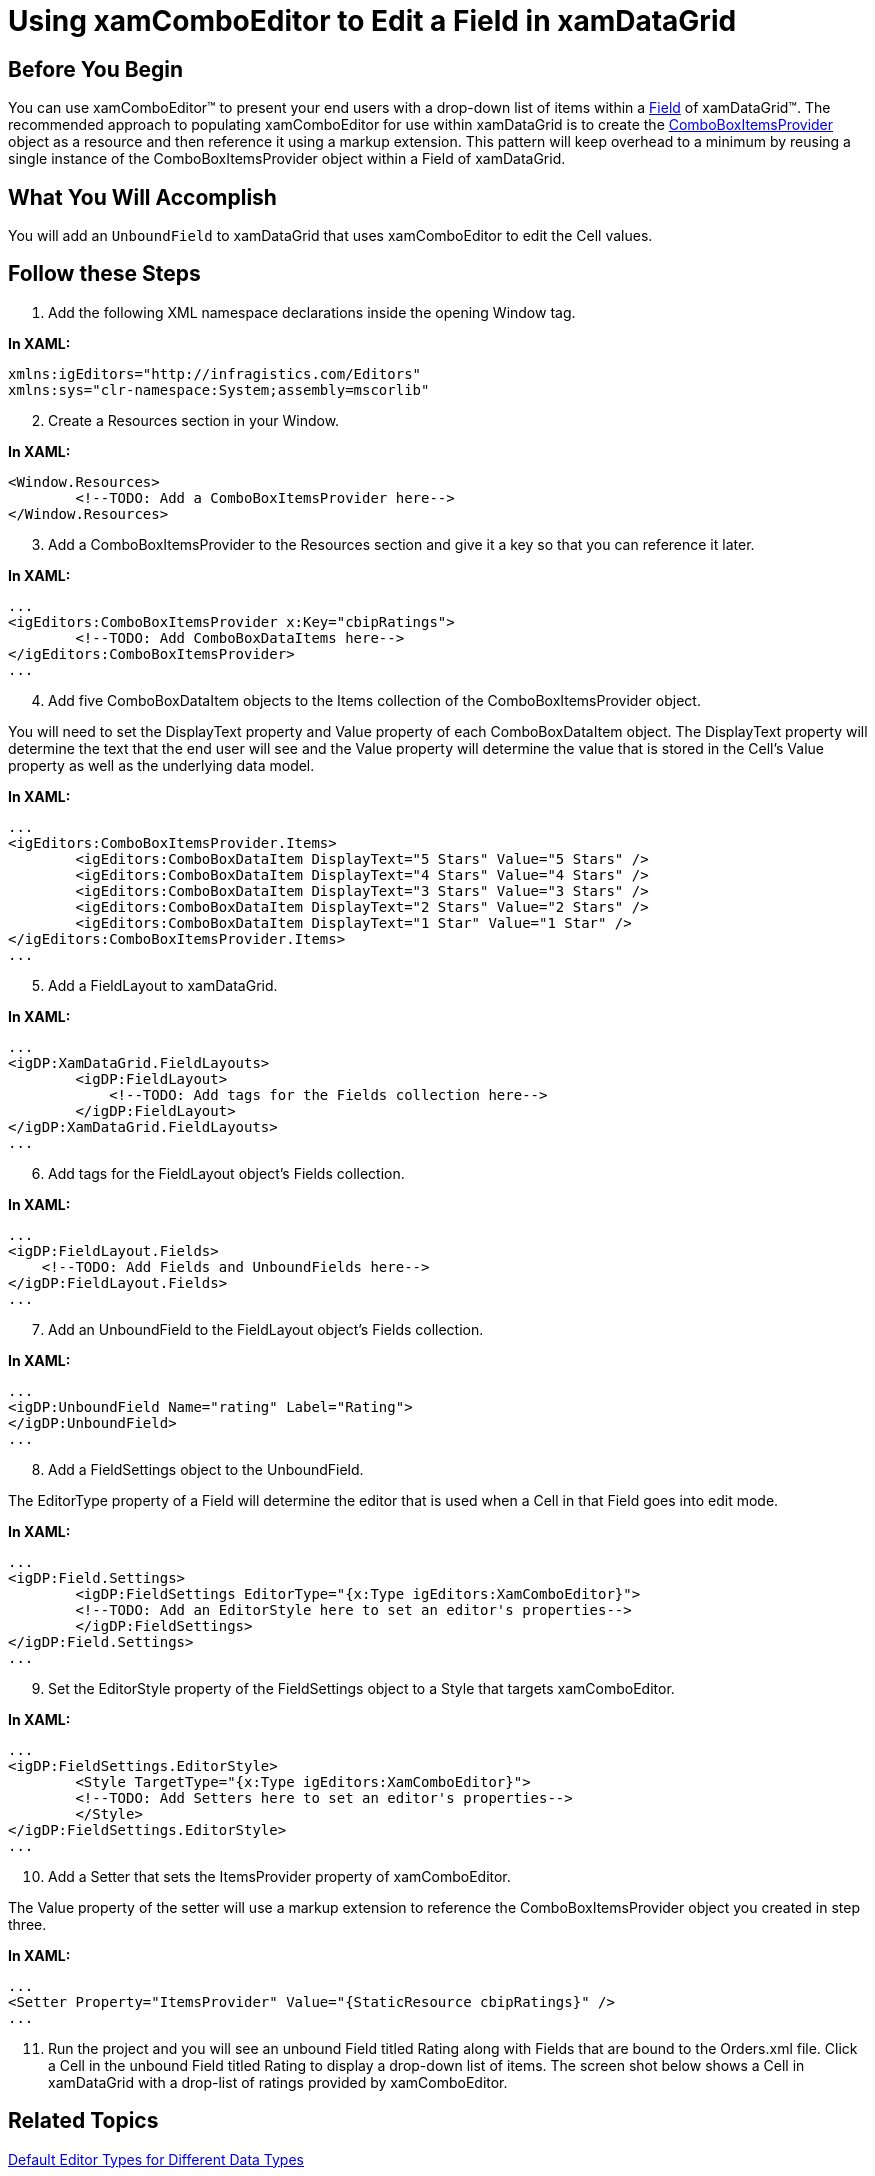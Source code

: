 ﻿////

|metadata|
{
    "name": "xamcomboeditor-using-xamcomboeditor-to-edit-a-field-in-xamdatagrid",
    "controlName": ["xamComboEditor"],
    "tags": ["How Do I"],
    "guid": "{9CDFEAAE-442F-4193-A0D9-B28AC782FEC3}",  
    "buildFlags": [],
    "createdOn": "2012-09-05T19:05:30.1149781Z"
}
|metadata|
////

= Using xamComboEditor to Edit a Field in xamDataGrid

== Before You Begin

You can use xamComboEditor™ to present your end users with a drop-down list of items within a link:{ApiPlatform}datapresenter{ApiVersion}~infragistics.windows.datapresenter.field.html[Field] of xamDataGrid™. The recommended approach to populating xamComboEditor for use within xamDataGrid is to create the link:{ApiPlatform}editors{ApiVersion}~infragistics.windows.editors.comboboxitemsprovider.html[ComboBoxItemsProvider] object as a resource and then reference it using a markup extension. This pattern will keep overhead to a minimum by reusing a single instance of the ComboBoxItemsProvider object within a Field of xamDataGrid.

== What You Will Accomplish

You will add an `UnboundField` to xamDataGrid that uses xamComboEditor to edit the Cell values.

== Follow these Steps

[start=1]
. Add the following XML namespace declarations inside the opening Window tag.

*In XAML:*

----
xmlns:igEditors="http://infragistics.com/Editors" 
xmlns:sys="clr-namespace:System;assembly=mscorlib"
----

[start=2]
. Create a Resources section in your Window.

*In XAML:*

----
<Window.Resources>
        <!--TODO: Add a ComboBoxItemsProvider here-->
</Window.Resources>
----

[start=3]
. Add a ComboBoxItemsProvider to the Resources section and give it a key so that you can reference it later.

*In XAML:*

----
...
<igEditors:ComboBoxItemsProvider x:Key="cbipRatings">
        <!--TODO: Add ComboBoxDataItems here-->
</igEditors:ComboBoxItemsProvider>
...
----

[start=4]
. Add five ComboBoxDataItem objects to the Items collection of the ComboBoxItemsProvider object.

You will need to set the DisplayText property and Value property of each ComboBoxDataItem object. The DisplayText property will determine the text that the end user will see and the Value property will determine the value that is stored in the Cell's Value property as well as the underlying data model.

*In XAML:*

----
...
<igEditors:ComboBoxItemsProvider.Items>
        <igEditors:ComboBoxDataItem DisplayText="5 Stars" Value="5 Stars" />
        <igEditors:ComboBoxDataItem DisplayText="4 Stars" Value="4 Stars" />
        <igEditors:ComboBoxDataItem DisplayText="3 Stars" Value="3 Stars" />
        <igEditors:ComboBoxDataItem DisplayText="2 Stars" Value="2 Stars" />
        <igEditors:ComboBoxDataItem DisplayText="1 Star" Value="1 Star" />
</igEditors:ComboBoxItemsProvider.Items>
...
----

[start=5]
. Add a FieldLayout to xamDataGrid.

*In XAML:*

----
...
<igDP:XamDataGrid.FieldLayouts>
        <igDP:FieldLayout>
            <!--TODO: Add tags for the Fields collection here-->
        </igDP:FieldLayout>
</igDP:XamDataGrid.FieldLayouts>
...
----

[start=6]
. Add tags for the FieldLayout object's Fields collection.

*In XAML:*

----
...
<igDP:FieldLayout.Fields>
    <!--TODO: Add Fields and UnboundFields here-->
</igDP:FieldLayout.Fields>
...
----

[start=7]
. Add an UnboundField to the FieldLayout object's Fields collection.

*In XAML:*

----
...
<igDP:UnboundField Name="rating" Label="Rating">
</igDP:UnboundField>
...
----

[start=8]
. Add a FieldSettings object to the UnboundField.

The EditorType property of a Field will determine the editor that is used when a Cell in that Field goes into edit mode.

*In XAML:*

----
...
<igDP:Field.Settings>
        <igDP:FieldSettings EditorType="{x:Type igEditors:XamComboEditor}">
        <!--TODO: Add an EditorStyle here to set an editor's properties-->
        </igDP:FieldSettings>
</igDP:Field.Settings>
...
----

[start=9]
. Set the EditorStyle property of the FieldSettings object to a Style that targets xamComboEditor.

*In XAML:*

----
...
<igDP:FieldSettings.EditorStyle>
        <Style TargetType="{x:Type igEditors:XamComboEditor}">
        <!--TODO: Add Setters here to set an editor's properties-->
        </Style>
</igDP:FieldSettings.EditorStyle> 
...
----

[start=10]
. Add a Setter that sets the ItemsProvider property of xamComboEditor.

The Value property of the setter will use a markup extension to reference the ComboBoxItemsProvider object you created in step three.

*In XAML:*

----
...
<Setter Property="ItemsProvider" Value="{StaticResource cbipRatings}" />
...
----

[start=11]
. Run the project and you will see an unbound Field titled Rating along with Fields that are bound to the Orders.xml file. Click a Cell in the unbound Field titled Rating to display a drop-down list of items. The screen shot below shows a Cell in xamDataGrid with a drop-list of ratings provided by xamComboEditor.

== Related Topics

link:xamdata-default-editor-types-for-different-data-types.html[Default Editor Types for Different Data Types]

link:xamdatapresenter-embedding-a-xameditor-in-a-field.html[Embedding a xamEditor in a Field]